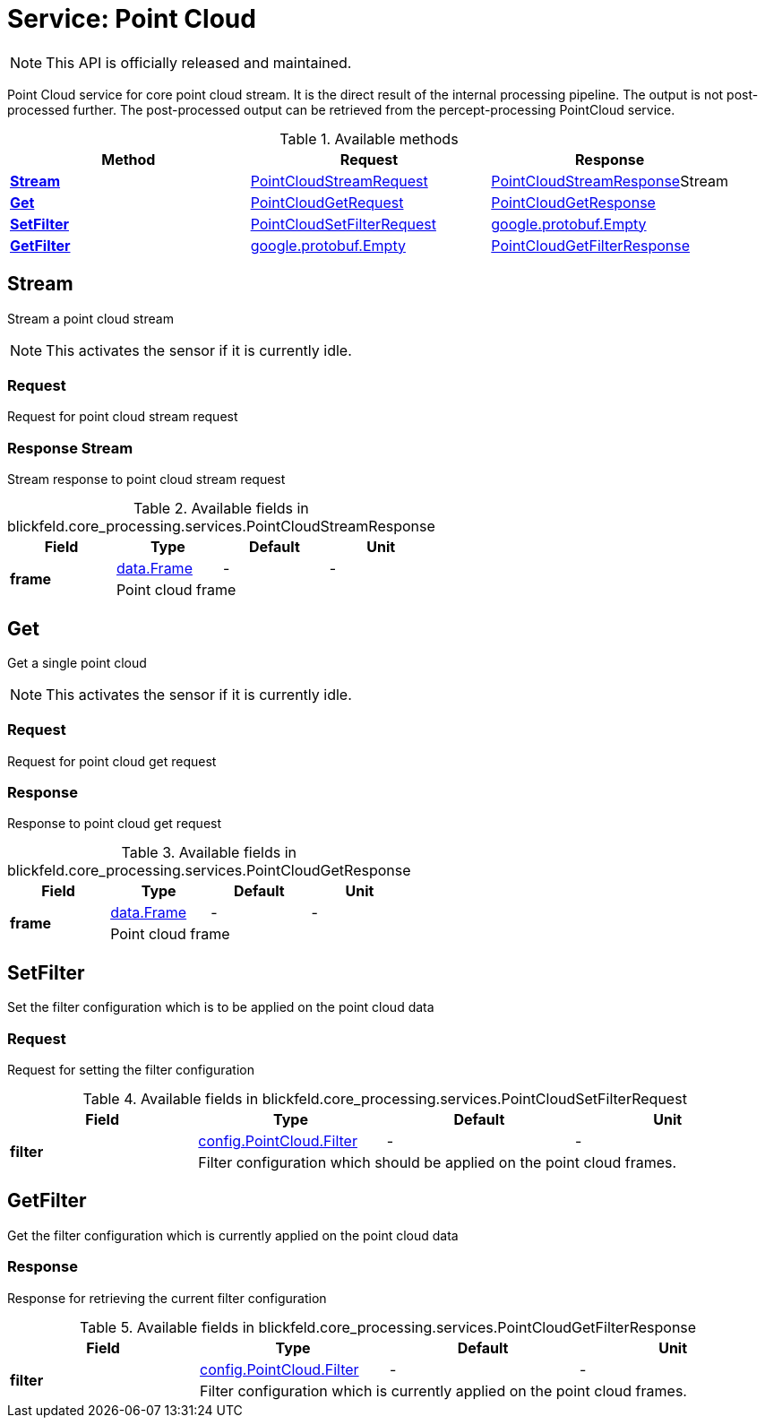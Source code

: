 = Service: Point Cloud

NOTE: This API is officially released and maintained.

Point Cloud service for core point cloud stream. 
It is the direct result of the internal processing pipeline. 
The output is not post-processed further. 
The post-processed output can be retrieved from the percept-processing PointCloud service.

.Available methods
|===
| Method | Request | Response

| *xref:#Stream[]* | xref:blickfeld/core_processing/services/point_cloud.adoc#_blickfeld_core_processing_services_PointCloudStreamRequest[PointCloudStreamRequest]| xref:blickfeld/core_processing/services/point_cloud.adoc#_blickfeld_core_processing_services_PointCloudStreamResponse[PointCloudStreamResponse]Stream 
| *xref:#Get[]* | xref:blickfeld/core_processing/services/point_cloud.adoc#_blickfeld_core_processing_services_PointCloudGetRequest[PointCloudGetRequest]| xref:blickfeld/core_processing/services/point_cloud.adoc#_blickfeld_core_processing_services_PointCloudGetResponse[PointCloudGetResponse]
| *xref:#SetFilter[]* | xref:blickfeld/core_processing/services/point_cloud.adoc#_blickfeld_core_processing_services_PointCloudSetFilterRequest[PointCloudSetFilterRequest]| https://protobuf.dev/reference/protobuf/google.protobuf/#empty[google.protobuf.Empty]
| *xref:#GetFilter[]* | https://protobuf.dev/reference/protobuf/google.protobuf/#empty[google.protobuf.Empty]| xref:blickfeld/core_processing/services/point_cloud.adoc#_blickfeld_core_processing_services_PointCloudGetFilterResponse[PointCloudGetFilterResponse]
|===
[#Stream]
== Stream

Stream a point cloud stream 
 
NOTE: This activates the sensor if it is currently idle.

[#_blickfeld_core_processing_services_PointCloudStreamRequest]
=== Request

Request for point cloud stream request

[#_blickfeld_core_processing_services_PointCloudStreamResponse]
=== Response Stream

Stream response to point cloud stream request

.Available fields in blickfeld.core_processing.services.PointCloudStreamResponse
|===
| Field | Type | Default | Unit

.2+| *frame* | xref:blickfeld/core_processing/data/frame.adoc[data.Frame] | - | - 
3+| Point cloud frame

|===

[#Get]
== Get

Get a single point cloud 
 
NOTE: This activates the sensor if it is currently idle.

[#_blickfeld_core_processing_services_PointCloudGetRequest]
=== Request

Request for point cloud get request

[#_blickfeld_core_processing_services_PointCloudGetResponse]
=== Response

Response to point cloud get request

.Available fields in blickfeld.core_processing.services.PointCloudGetResponse
|===
| Field | Type | Default | Unit

.2+| *frame* | xref:blickfeld/core_processing/data/frame.adoc[data.Frame] | - | - 
3+| Point cloud frame

|===

[#SetFilter]
== SetFilter

Set the filter configuration which is to be applied on the point cloud data

[#_blickfeld_core_processing_services_PointCloudSetFilterRequest]
=== Request

Request for setting the filter configuration

.Available fields in blickfeld.core_processing.services.PointCloudSetFilterRequest
|===
| Field | Type | Default | Unit

.2+| *filter* | xref:blickfeld/core_processing/config/point_cloud.adoc#_blickfeld_core_processing_config_PointCloud_Filter[config.PointCloud.Filter] | - | - 
3+| Filter configuration which should be applied on the point cloud frames.

|===

[#GetFilter]
== GetFilter

Get the filter configuration which is currently applied on the point cloud data

[#_blickfeld_core_processing_services_PointCloudGetFilterResponse]
=== Response

Response for retrieving the current filter configuration

.Available fields in blickfeld.core_processing.services.PointCloudGetFilterResponse
|===
| Field | Type | Default | Unit

.2+| *filter* | xref:blickfeld/core_processing/config/point_cloud.adoc#_blickfeld_core_processing_config_PointCloud_Filter[config.PointCloud.Filter] | - | - 
3+| Filter configuration which is currently applied on the point cloud frames.

|===

